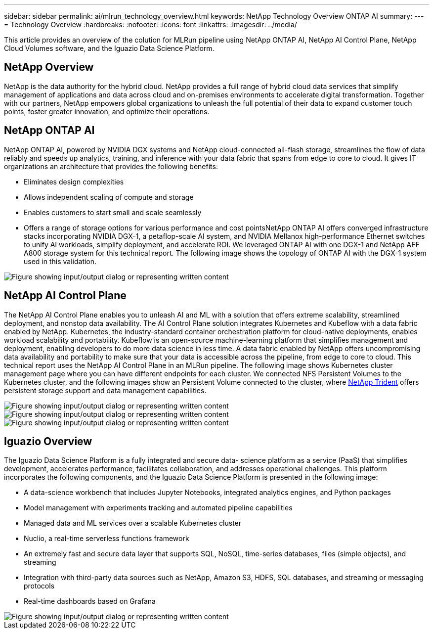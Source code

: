 ---
sidebar: sidebar
permalink: ai/mlrun_technology_overview.html
keywords: NetApp Technology Overview ONTAP AI
summary:
---
= Technology Overview
:hardbreaks:
:nofooter:
:icons: font
:linkattrs:
:imagesdir: ../media/

//
// This file was created with NDAC Version 2.0 (August 17, 2020)
//
// 2020-08-19 15:22:25.554179
//

[.lead]
This article provides an overview of the colution for MLRun pipeline using NetApp ONTAP AI, NetApp AI Control Plane, NetApp Cloud Volumes software, and the Iguazio Data Science Platform.

== NetApp Overview

NetApp is the data authority for the hybrid cloud. NetApp provides a full range of hybrid cloud data services that simplify management of applications and data across cloud and on-premises environments to accelerate digital transformation. Together with our partners, NetApp empowers global organizations to unleash the full potential of their data to expand customer touch points, foster greater innovation, and optimize their operations.

== NetApp ONTAP AI

NetApp ONTAP AI, powered by NVIDIA DGX systems and NetApp cloud-connected all-flash storage, streamlines the flow of data reliably and speeds up analytics, training, and inference with your data fabric that spans from edge to core to cloud. It gives IT organizations an architecture that provides the following benefits:

* Eliminates design complexities
* Allows independent scaling of compute and storage
* Enables customers to start small and scale seamlessly
* Offers a range of storage options for various performance and cost pointsNetApp ONTAP AI offers converged infrastructure stacks incorporating NVIDIA DGX-1, a petaflop-scale AI system, and NVIDIA Mellanox high-performance Ethernet switches to unify AI workloads, simplify deployment, and accelerate ROI. We leveraged ONTAP AI with one DGX-1 and NetApp AFF A800 storage system for this technical report. The following image shows the topology of ONTAP AI with the DGX-1 system used in this validation.

image::mlrun_image3.png["Figure showing input/output dialog or representing written content"]

== NetApp AI Control Plane

The NetApp AI Control Plane enables you to unleash AI and ML with a solution that offers extreme scalability, streamlined deployment, and nonstop data availability. The AI Control Plane solution integrates Kubernetes and Kubeflow with a data fabric enabled by NetApp. Kubernetes, the industry-standard container orchestration platform for cloud-native deployments, enables workload scalability and portability. Kubeflow is an open-source machine-learning platform that simplifies management and deployment, enabling developers to do more data science in less time. A data fabric enabled by NetApp offers uncompromising data availability and portability to make sure that your data is accessible across the pipeline, from edge to core to cloud. This technical report uses the NetApp AI Control Plane in an MLRun pipeline. The following image shows Kubernetes cluster management page where you can have different endpoints for each cluster. We connected NFS Persistent Volumes to the Kubernetes cluster, and the following images show an Persistent Volume connected to the cluster, where https://www.netapp.com/us/media/ds-netapp-project-trident.pdf[NetApp Trident^] offers persistent storage support and data management capabilities.

image::mlrun_image4.png["Figure showing input/output dialog or representing written content"]

image::mlrun_image5.png["Figure showing input/output dialog or representing written content"]

image::mlrun_image6.png["Figure showing input/output dialog or representing written content"]

== Iguazio Overview

The Iguazio Data Science Platform is a fully integrated and secure data- science platform as a service (PaaS) that simplifies development, accelerates performance, facilitates collaboration, and addresses operational challenges. This platform incorporates the following components, and the Iguazio Data Science Platform is presented in the following image:

* A data-science workbench that includes Jupyter Notebooks, integrated analytics engines, and Python packages
* Model management with experiments tracking and automated pipeline capabilities
* Managed data and ML services over a scalable Kubernetes cluster
* Nuclio, a real-time serverless functions framework
* An extremely fast and secure data layer that supports SQL, NoSQL, time-series databases, files (simple objects), and streaming
* Integration with third-party data sources such as NetApp, Amazon S3, HDFS, SQL databases, and streaming or messaging protocols
* Real-time dashboards based on Grafana

image::mlrun_image7.png["Figure showing input/output dialog or representing written content"]
